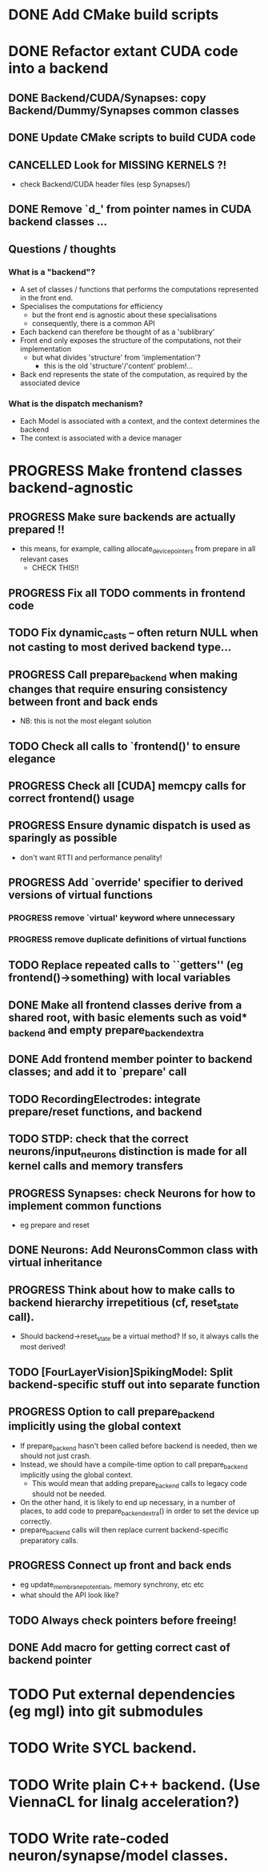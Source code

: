 * DONE Add CMake build scripts
CLOSED: [2016-11-11 Fri 14:00]
:LOGBOOK:
- State "DONE"       from              [2016-11-11 Fri 14:00]
:END:
* DONE Refactor extant CUDA code into a backend
CLOSED: [2016-12-11 Sun 18:20]
:LOGBOOK:
- State "DONE"       from "PROGRESS"   [2016-12-11 Sun 18:20]
- State "PROGRESS"   from "TODO"       [2016-11-11 Fri 14:00]
:END:
** DONE Backend/CUDA/Synapses: copy Backend/Dummy/Synapses common classes
CLOSED: [2016-11-24 Thu 14:05]
:LOGBOOK:
- State "DONE"       from "TODO"       [2016-11-24 Thu 14:05]
:END:
** DONE Update CMake scripts to build CUDA code
CLOSED: [2016-12-11 Sun 00:50]
:LOGBOOK:
- State "DONE"       from "PROGRESS"   [2016-12-11 Sun 00:50]
- State "PROGRESS"   from "TODO"       [2016-11-30 Wed 15:40]
:END:
** CANCELLED Look for MISSING KERNELS ?!
CLOSED: [2016-12-11 Sun 18:20]
:LOGBOOK:
- State "CANCELLED"  from "TODO"       [2016-12-11 Sun 18:20] \\
  Don't need to do this, it seems: no missing kernels apparent.
:END:
+ check Backend/CUDA header files (esp Synapses/)
** DONE Remove `d_' from pointer names in CUDA backend classes ...
CLOSED: [2016-12-11 Sun 00:50]
:LOGBOOK:
- State "DONE"       from "PROGRESS"   [2016-12-11 Sun 00:50]
- State "PROGRESS"   from "TODO"       [2016-12-06 Tue 16:10]
:END:
** Questions / thoughts
*** What is a "backend"?
+ A set of classes / functions that performs the computations represented in the front end.
+ Specialises the computations for efficiency
  - but the front end is agnostic about these specialisations
  - consequently, there is a common API
+ Each backend can therefore be thought of as a 'sublibrary'
+ Front end only exposes the structure of the computations, not their implementation
  - but what divides 'structure' from 'implementation'?
    * this is the old 'structure'/'content' problem!...
+ Back end represents the state of the computation, as required by the associated device
*** What is the dispatch mechanism?
+ Each Model is associated with a context, and the context determines the backend
+ The context is associated with a device manager
* PROGRESS Make frontend classes backend-agnostic
:LOGBOOK:
- State "PROGRESS"   from "TODO"       [2016-11-20 Sun 12:10]
:END:
** PROGRESS Make sure backends are actually prepared !!
:LOGBOOK:
- State "PROGRESS"   from "TODO"       [2016-12-11 Sun 18:20]
:END:
+ this means, for example, calling allocate_device_pointers from prepare in all relevant cases
  - CHECK THIS!!
** PROGRESS Fix all TODO comments in frontend code
:LOGBOOK:
- State "PROGRESS"   from "TODO"       [2016-12-11 Sun 00:50]
:END:
** TODO Fix dynamic_casts -- often return NULL when not casting to most derived backend type...
** PROGRESS Call prepare_backend when making changes that require ensuring consistency between front and back ends
:LOGBOOK:
- State "PROGRESS"   from "TODO"       [2016-12-11 Sun 00:50]
:END:
+ NB: this is not the most elegant solution
** TODO Check all calls to `frontend()' to ensure elegance
** PROGRESS Check all [CUDA] memcpy calls for correct frontend() usage
:LOGBOOK:
- State "PROGRESS"   from "TODO"       [2016-12-10 Sat 17:45]
:END:
** PROGRESS Ensure dynamic dispatch is used as sparingly as possible
:LOGBOOK:
- State "PROGRESS"   from "TODO"       [2016-12-11 Sun 00:50]
:END:
+ don't want RTTI and performance penality!
** PROGRESS Add `override' specifier to derived versions of virtual functions
:LOGBOOK:
- State "PROGRESS"   from "TODO"       [2016-12-09 Fri 12:10]
:END:
*** PROGRESS remove `virtual' keyword where unnecessary
:LOGBOOK:
- State "PROGRESS"   from "TODO"       [2016-12-09 Fri 12:10]
:END:
*** PROGRESS remove duplicate definitions of virtual functions
:LOGBOOK:
- State "PROGRESS"   from "TODO"       [2016-12-09 Fri 12:10]
:END:
** TODO Replace repeated calls to ``getters'' (eg frontend()->something) with local variables
** DONE Make all frontend classes derive from a shared root, with basic elements such as void* _backend and empty prepare_backend_extra
CLOSED: [2016-11-24 Thu 13:40]
:LOGBOOK:
- State "DONE"       from "TODO"       [2016-11-24 Thu 13:40]
:END:
** DONE Add frontend member pointer to backend classes; and add it to `prepare' call
CLOSED: [2016-11-24 Thu 15:55]
:LOGBOOK:
- State "DONE"       from "PROGRESS"   [2016-11-24 Thu 15:55]
- State "PROGRESS"   from "TODO"       [2016-11-24 Thu 14:20]
:END:
** TODO RecordingElectrodes: integrate prepare/reset functions, and backend
** TODO STDP: check that the correct neurons/input_neurons distinction is made for all kernel calls and memory transfers
** PROGRESS Synapses: check Neurons for how to implement common functions
:LOGBOOK:
- State "PROGRESS"   from "TODO"       [2016-11-21 Mon 17:25]
:END:
+ eg prepare and reset
** DONE Neurons: Add NeuronsCommon class with virtual inheritance
CLOSED: [2016-11-24 Thu 13:55]
:LOGBOOK:
- State "DONE"       from "TODO"       [2016-11-24 Thu 13:55]
:END:
** PROGRESS Think about how to make calls to backend hierarchy irrepetitious (cf, reset_state call).
:LOGBOOK:
- State "PROGRESS"   from "TODO"       [2016-11-24 Thu 14:10]
:END:
+ Should backend->reset_state be a virtual method? If so, it always calls the most derived!
** TODO [FourLayerVision]SpikingModel: Split backend-specific stuff out into separate function
** PROGRESS Option to call prepare_backend implicitly using the global context
:LOGBOOK:
- State "PROGRESS"   from "TODO"       [2016-12-11 Sun 00:50]
:END:
+ If prepare_backend hasn't been called before backend is needed, then we should not just crash.
+ Instead, we should have a compile-time option to call prepare_backend implicitly using the global context.
  + This would mean that adding prepare_backend calls to legacy code should not be needed.
+ On the other hand, it is likely to end up necessary, in a number of places, to add code to prepare_backend_extra() in order to set the device up correctly.
+ prepare_backend calls will then replace current backend-specific preparatory calls.
** PROGRESS Connect up front and back ends
:LOGBOOK:
- State "PROGRESS"   from "TODO"       [2016-11-30 Wed 15:40]
:END:
+ eg update_membrane_potentials, memory synchrony, etc etc
+ what should the API look like?
** TODO Always check pointers before freeing!
** DONE Add macro for getting correct cast of backend pointer
CLOSED: [2016-11-24 Thu 14:10]
:LOGBOOK:
- State "DONE"       from "TODO"       [2016-11-24 Thu 14:10]
:END:
* TODO Put external dependencies (eg mgl) into git submodules
* TODO Write SYCL backend.
* TODO Write plain C++ backend. (Use ViennaCL for linalg acceleration?)
* TODO Write rate-coded neuron/synapse/model classes.

